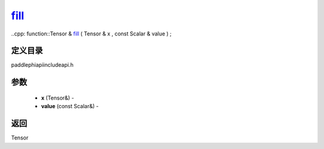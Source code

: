 .. _cn_api_paddle_experimental_fill_:

fill_
-------------------------------

..cpp: function::Tensor & fill_ ( Tensor & x , const Scalar & value ) ;

定义目录
:::::::::::::::::::::
paddle\phi\api\include\api.h

参数
:::::::::::::::::::::
	- **x** (Tensor&) - 
	- **value** (const Scalar&) - 



返回
:::::::::::::::::::::
Tensor
